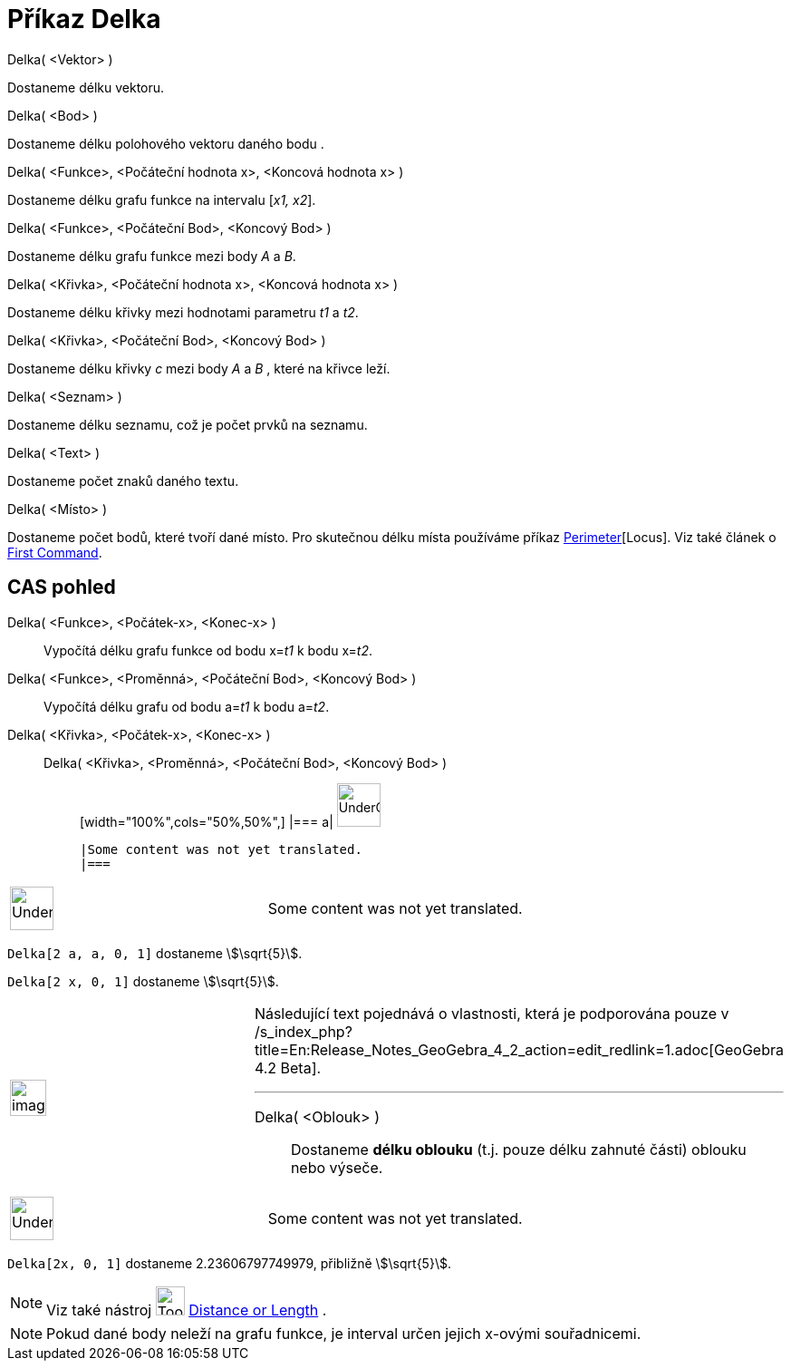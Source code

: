 = Příkaz Delka
:page-en: commands/Length
ifdef::env-github[:imagesdir: /cs/modules/ROOT/assets/images]

Delka( <Vektor> )

Dostaneme délku vektoru.

Delka( <Bod> )

Dostaneme délku polohového vektoru daného bodu .

Delka( <Funkce>, <Počáteční hodnota x>, <Koncová hodnota x> )

Dostaneme délku grafu funkce na intervalu [_x1, x2_].

Delka( <Funkce>, <Počáteční Bod>, <Koncový Bod> )

Dostaneme délku grafu funkce mezi body _A_ a _B_.

Delka( <Křivka>, <Počáteční hodnota x>, <Koncová hodnota x> )

Dostaneme délku křivky mezi hodnotami parametru _t1_ a _t2_.

Delka( <Křivka>, <Počáteční Bod>, <Koncový Bod> )

Dostaneme délku křivky _c_ mezi body _A_ a _B_ , které na křivce leží.

Delka( <Seznam> )

Dostaneme délku seznamu, což je počet prvků na seznamu.

Delka( <Text> )

Dostaneme počet znaků daného textu.

Delka( <Místo> )

Dostaneme počet bodů, které tvoří dané místo. Pro skutečnou délku místa používáme příkaz
xref:/s_index_php?title=Perimeter_Command_action=edit_redlink=1.adoc[Perimeter][Locus]. Viz také článek o
xref:/s_index_php?title=First_Command_action=edit_redlink=1.adoc[First Command].

== CAS pohled

Delka( <Funkce>, <Počátek-x>, <Konec-x> )::
  Vypočítá délku grafu funkce od bodu x=__t1__ k bodu x=__t2__.
Delka( <Funkce>, <Proměnná>, <Počáteční Bod>, <Koncový Bod> )::
  Vypočítá délku grafu od bodu a=__t1__ k bodu a=__t2__.
Delka( <Křivka>, <Počátek-x>, <Konec-x> )::
  Delka( <Křivka>, <Proměnná>, <Počáteční Bod>, <Koncový Bod> );;
  [width="100%",cols="50%,50%",]
  |===
  a|
  image:48px-UnderConstruction.png[UnderConstruction.png,width=48,height=48]

  |Some content was not yet translated.
  |===

[width="100%",cols="50%,50%",]
|===
a|
image:48px-UnderConstruction.png[UnderConstruction.png,width=48,height=48]

|Some content was not yet translated.
|===

[EXAMPLE]
====

`++Delka[2 a, a,  0, 1]++` dostaneme stem:[\sqrt{5}].

====

[EXAMPLE]
====

`++Delka[2 x, 0, 1]++` dostaneme stem:[\sqrt{5}].

====

[width="100%",cols="50%,50%",]
|===
a|
image:Ambox_content.png[image,width=40,height=40]

a|
Následující text pojednává o vlastnosti, která je podporována pouze v
/s_index_php?title=En:Release_Notes_GeoGebra_4_2_action=edit_redlink=1.adoc[GeoGebra 4.2 Beta].

'''''

Delka( <Oblouk> )::
  Dostaneme *délku oblouku* (t.j. pouze délku zahnuté části) oblouku nebo výseče.

|===

[width="100%",cols="50%,50%",]
|===
a|
image:48px-UnderConstruction.png[UnderConstruction.png,width=48,height=48]

|Some content was not yet translated.
|===

[EXAMPLE]
====

`++Delka[2x, 0, 1]++` dostaneme 2.23606797749979, přibližně stem:[\sqrt{5}].

====

[NOTE]
====

Viz také nástroj image:Tool_Distance.gif[Tool Distance.gif,width=32,height=32]
xref:/s_index_php?title=Distance_or_Length_Tool_action=edit_redlink=1.adoc[Distance or Length] .

====

[NOTE]
====

Pokud dané body neleží na grafu funkce, je interval určen jejich x-ovými souřadnicemi.

====
